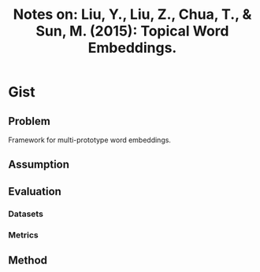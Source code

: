 #+TITLE: Notes on: Liu, Y., Liu, Z., Chua, T., & Sun, M. (2015): Topical Word Embeddings.

* Gist

** Problem

Framework for multi-prototype word embeddings.

** Assumption

** Evaluation

*** Datasets

*** Metrics

** Method
